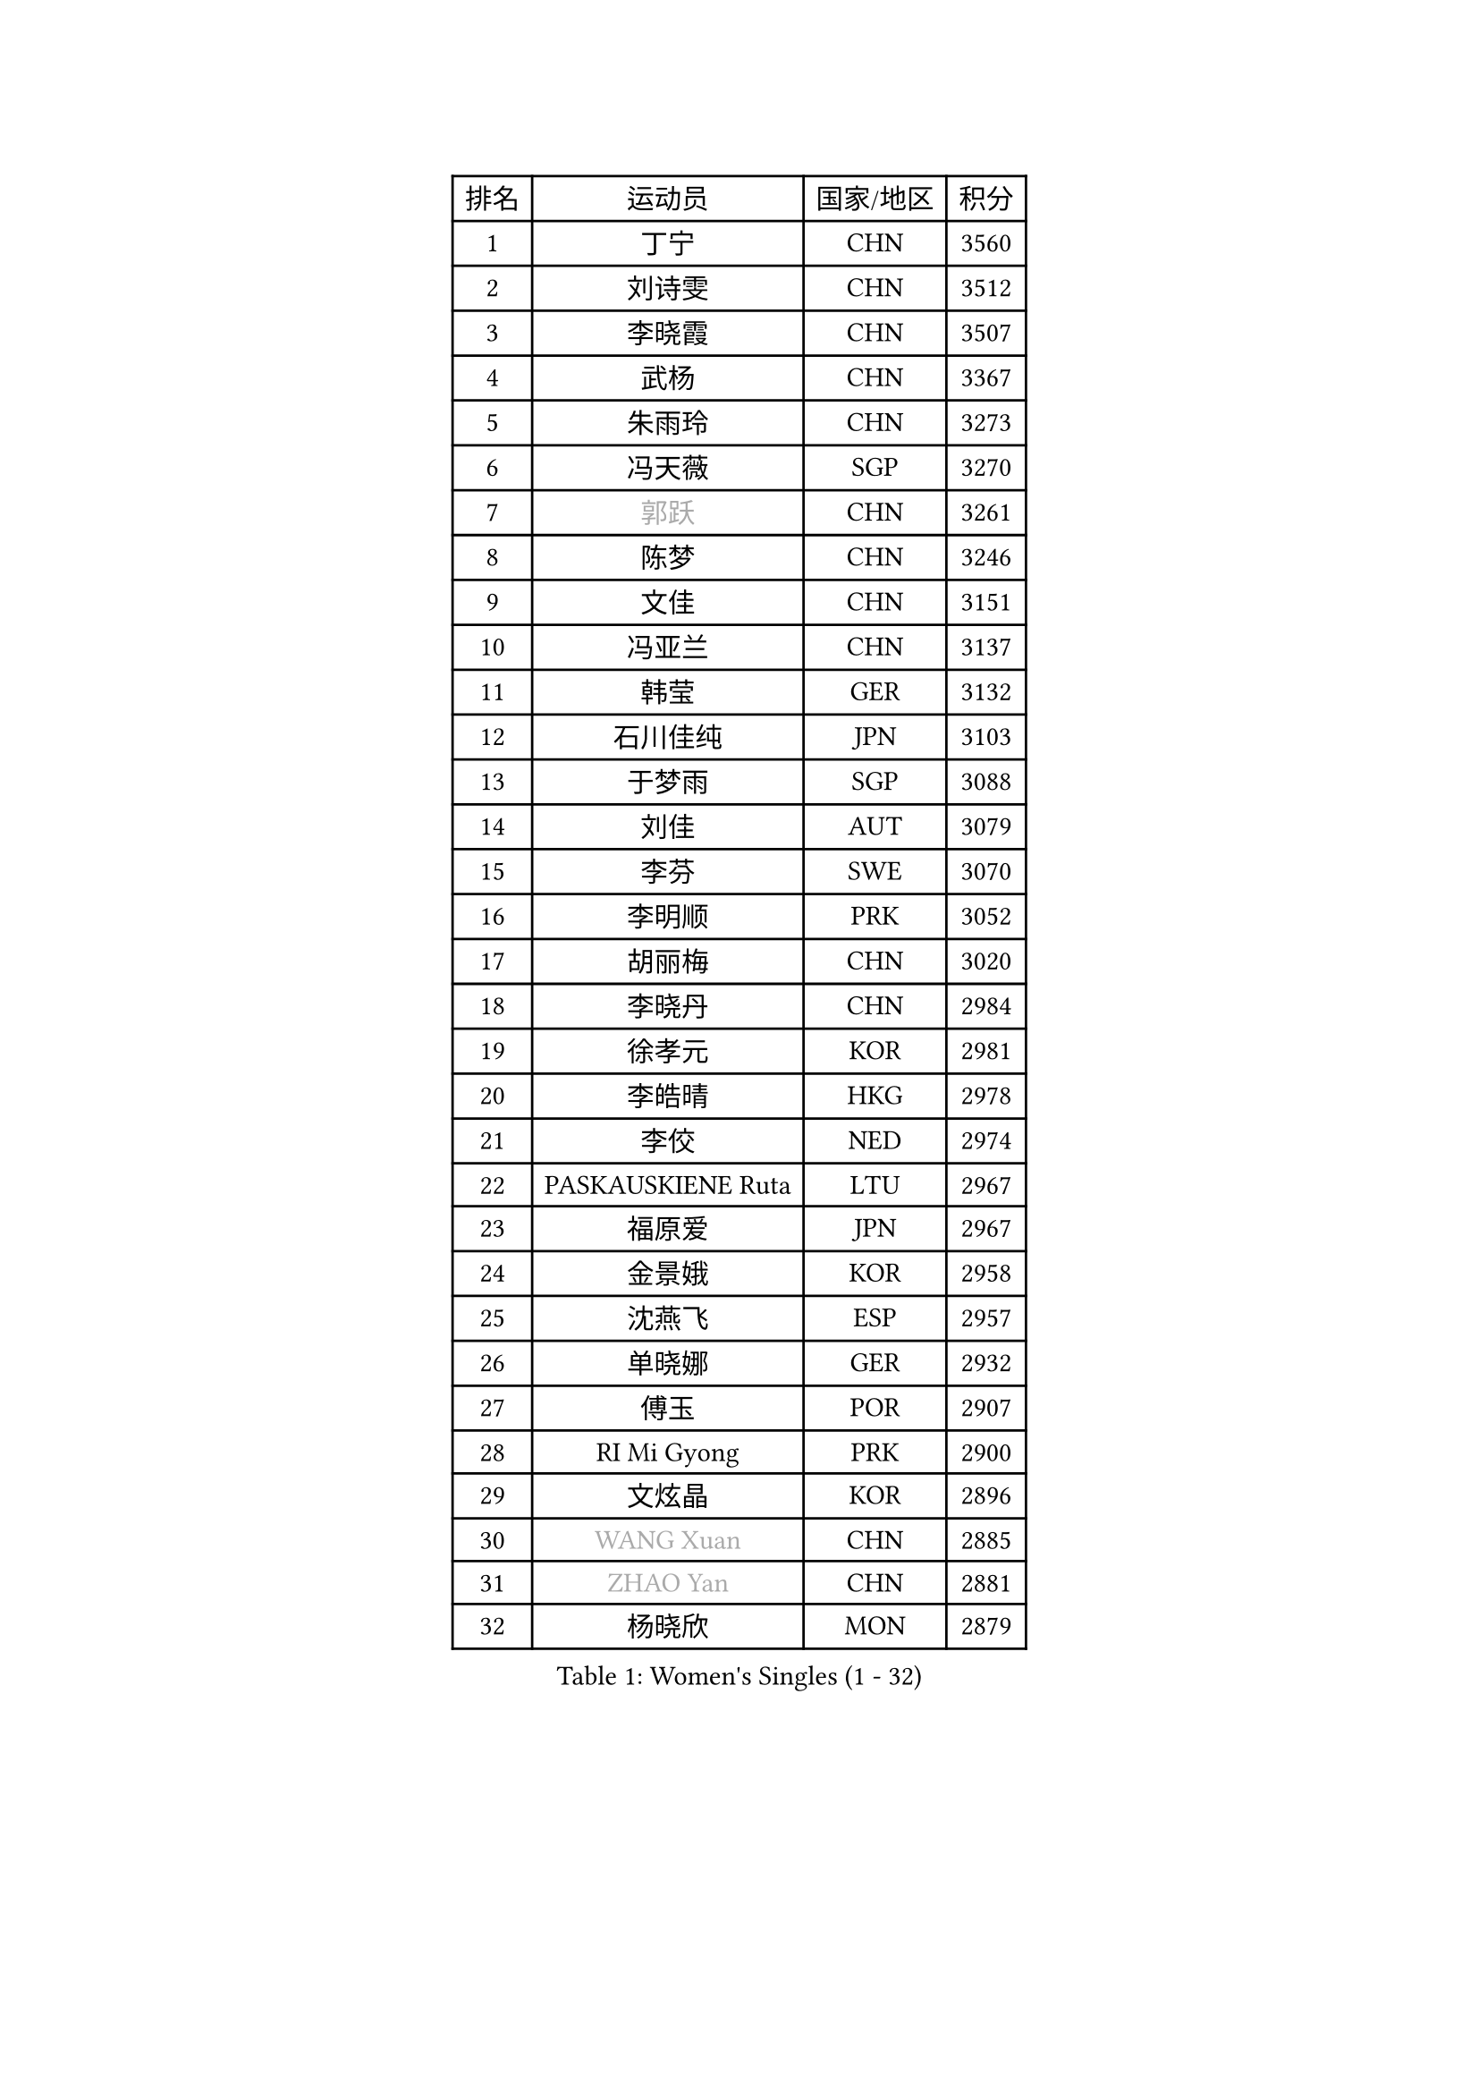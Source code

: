 
#set text(font: ("Courier New", "NSimSun"))
#figure(
  caption: "Women's Singles (1 - 32)",
    table(
      columns: 4,
      [排名], [运动员], [国家/地区], [积分],
      [1], [丁宁], [CHN], [3560],
      [2], [刘诗雯], [CHN], [3512],
      [3], [李晓霞], [CHN], [3507],
      [4], [武杨], [CHN], [3367],
      [5], [朱雨玲], [CHN], [3273],
      [6], [冯天薇], [SGP], [3270],
      [7], [#text(gray, "郭跃")], [CHN], [3261],
      [8], [陈梦], [CHN], [3246],
      [9], [文佳], [CHN], [3151],
      [10], [冯亚兰], [CHN], [3137],
      [11], [韩莹], [GER], [3132],
      [12], [石川佳纯], [JPN], [3103],
      [13], [于梦雨], [SGP], [3088],
      [14], [刘佳], [AUT], [3079],
      [15], [李芬], [SWE], [3070],
      [16], [李明顺], [PRK], [3052],
      [17], [胡丽梅], [CHN], [3020],
      [18], [李晓丹], [CHN], [2984],
      [19], [徐孝元], [KOR], [2981],
      [20], [李皓晴], [HKG], [2978],
      [21], [李佼], [NED], [2974],
      [22], [PASKAUSKIENE Ruta], [LTU], [2967],
      [23], [福原爱], [JPN], [2967],
      [24], [金景娥], [KOR], [2958],
      [25], [沈燕飞], [ESP], [2957],
      [26], [单晓娜], [GER], [2932],
      [27], [傅玉], [POR], [2907],
      [28], [RI Mi Gyong], [PRK], [2900],
      [29], [文炫晶], [KOR], [2896],
      [30], [#text(gray, "WANG Xuan")], [CHN], [2885],
      [31], [#text(gray, "ZHAO Yan")], [CHN], [2881],
      [32], [杨晓欣], [MON], [2879],
    )
  )#pagebreak()

#set text(font: ("Courier New", "NSimSun"))
#figure(
  caption: "Women's Singles (33 - 64)",
    table(
      columns: 4,
      [排名], [运动员], [国家/地区], [积分],
      [33], [维多利亚 帕芙洛维奇], [BLR], [2878],
      [34], [杜凯琹], [HKG], [2871],
      [35], [伊丽莎白 萨玛拉], [ROU], [2860],
      [36], [若宫三纱子], [JPN], [2858],
      [37], [李洁], [NED], [2851],
      [38], [梁夏银], [KOR], [2850],
      [39], [森田美咲], [JPN], [2842],
      [40], [李倩], [POL], [2840],
      [41], [石垣优香], [JPN], [2840],
      [42], [NG Wing Nam], [HKG], [2829],
      [43], [平野美宇], [JPN], [2824],
      [44], [PARTYKA Natalia], [POL], [2818],
      [45], [姜华珺], [HKG], [2817],
      [46], [田志希], [KOR], [2816],
      [47], [WINTER Sabine], [GER], [2814],
      [48], [LI Xue], [FRA], [2812],
      [49], [KIM Hye Song], [PRK], [2811],
      [50], [陈思羽], [TPE], [2808],
      [51], [平野早矢香], [JPN], [2802],
      [52], [侯美玲], [TUR], [2800],
      [53], [MONTEIRO DODEAN Daniela], [ROU], [2797],
      [54], [PESOTSKA Margaryta], [UKR], [2793],
      [55], [LI Chunli], [NZL], [2787],
      [56], [索菲亚 波尔卡诺娃], [AUT], [2781],
      [57], [木子], [CHN], [2775],
      [58], [PARK Youngsook], [KOR], [2771],
      [59], [LANG Kristin], [GER], [2768],
      [60], [CHOI Moonyoung], [KOR], [2764],
      [61], [KUMAHARA Luca], [BRA], [2759],
      [62], [XIAN Yifang], [FRA], [2759],
      [63], [佩特丽莎 索尔佳], [GER], [2757],
      [64], [TIKHOMIROVA Anna], [RUS], [2757],
    )
  )#pagebreak()

#set text(font: ("Courier New", "NSimSun"))
#figure(
  caption: "Women's Singles (65 - 96)",
    table(
      columns: 4,
      [排名], [运动员], [国家/地区], [积分],
      [65], [YOON Sunae], [KOR], [2757],
      [66], [LEE I-Chen], [TPE], [2757],
      [67], [EKHOLM Matilda], [SWE], [2754],
      [68], [KIM Jong], [PRK], [2754],
      [69], [IVANCAN Irene], [GER], [2753],
      [70], [STRBIKOVA Renata], [CZE], [2747],
      [71], [LIU Xi], [CHN], [2746],
      [72], [NONAKA Yuki], [JPN], [2746],
      [73], [IACOB Camelia], [ROU], [2744],
      [74], [帖雅娜], [HKG], [2737],
      [75], [TIAN Yuan], [CRO], [2736],
      [76], [LIN Ye], [SGP], [2733],
      [77], [ABE Megumi], [JPN], [2732],
      [78], [早田希娜], [JPN], [2725],
      [79], [MIKHAILOVA Polina], [RUS], [2714],
      [80], [DVORAK Galia], [ESP], [2714],
      [81], [张蔷], [CHN], [2712],
      [82], [妮娜 米特兰姆], [GER], [2712],
      [83], [EERLAND Britt], [NED], [2708],
      [84], [吴佳多], [GER], [2708],
      [85], [MAEDA Miyu], [JPN], [2707],
      [86], [LEE Eunhee], [KOR], [2706],
      [87], [VACENOVSKA Iveta], [CZE], [2706],
      [88], [YOO Eunchong], [KOR], [2701],
      [89], [KOMWONG Nanthana], [THA], [2701],
      [90], [郑怡静], [TPE], [2701],
      [91], [倪夏莲], [LUX], [2694],
      [92], [刘高阳], [CHN], [2693],
      [93], [PARK Seonghye], [KOR], [2689],
      [94], [GRZYBOWSKA-FRANC Katarzyna], [POL], [2686],
      [95], [PENKAVOVA Katerina], [CZE], [2685],
      [96], [LOVAS Petra], [HUN], [2679],
    )
  )#pagebreak()

#set text(font: ("Courier New", "NSimSun"))
#figure(
  caption: "Women's Singles (97 - 128)",
    table(
      columns: 4,
      [排名], [运动员], [国家/地区], [积分],
      [97], [#text(gray, "石贺净")], [KOR], [2678],
      [98], [#text(gray, "福冈春菜")], [JPN], [2677],
      [99], [BARTHEL Zhenqi], [GER], [2674],
      [100], [BALAZOVA Barbora], [SVK], [2670],
      [101], [SILVA Yadira], [MEX], [2669],
      [102], [SHENG Dandan], [CHN], [2668],
      [103], [MATSUZAWA Marina], [JPN], [2663],
      [104], [蒂娜 梅谢芙], [EGY], [2662],
      [105], [伊藤美诚], [JPN], [2659],
      [106], [张默], [CAN], [2659],
      [107], [GUI Lin], [BRA], [2658],
      [108], [伯纳黛特 斯佐科斯], [ROU], [2657],
      [109], [佐藤瞳], [JPN], [2656],
      [110], [ZHOU Yihan], [SGP], [2655],
      [111], [森樱], [JPN], [2645],
      [112], [#text(gray, "YAMANASHI Yuri")], [JPN], [2644],
      [113], [张安], [USA], [2641],
      [114], [顾玉婷], [CHN], [2637],
      [115], [NEMOTO Riyo], [JPN], [2637],
      [116], [BILENKO Tetyana], [UKR], [2635],
      [117], [DRINKHALL Joanna], [ENG], [2632],
      [118], [TAN Wenling], [ITA], [2631],
      [119], [车晓曦], [CHN], [2630],
      [120], [ZHENG Shichang], [CHN], [2624],
      [121], [加藤美优], [JPN], [2623],
      [122], [浜本由惟], [JPN], [2622],
      [123], [SONG Maeum], [KOR], [2616],
      [124], [SOLJA Amelie], [AUT], [2611],
      [125], [POTA Georgina], [HUN], [2604],
      [126], [PROKHOROVA Yulia], [RUS], [2602],
      [127], [FEHER Gabriela], [SRB], [2599],
      [128], [RAMIREZ Sara], [ESP], [2595],
    )
  )